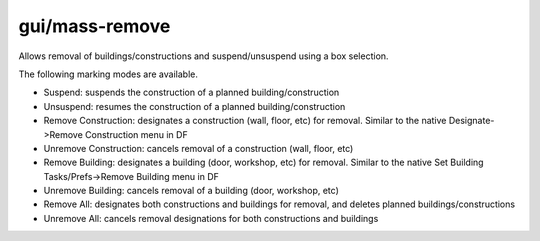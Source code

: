 
gui/mass-remove
===============
Allows removal of buildings/constructions and suspend/unsuspend using
a box selection.

The following marking modes are available.

- Suspend: suspends the construction of a planned building/construction
- Unsuspend: resumes the construction of a planned building/construction
- Remove Construction: designates a construction (wall, floor, etc) for removal. Similar to the native Designate->Remove Construction menu in DF
- Unremove Construction: cancels removal of a construction (wall, floor, etc)
- Remove Building: designates a building (door, workshop, etc) for removal. Similar to the native Set Building Tasks/Prefs->Remove Building menu in DF
- Unremove Building: cancels removal of a building (door, workshop, etc)
- Remove All: designates both constructions and buildings for removal, and deletes planned buildings/constructions
- Unremove All: cancels removal designations for both constructions and buildings
